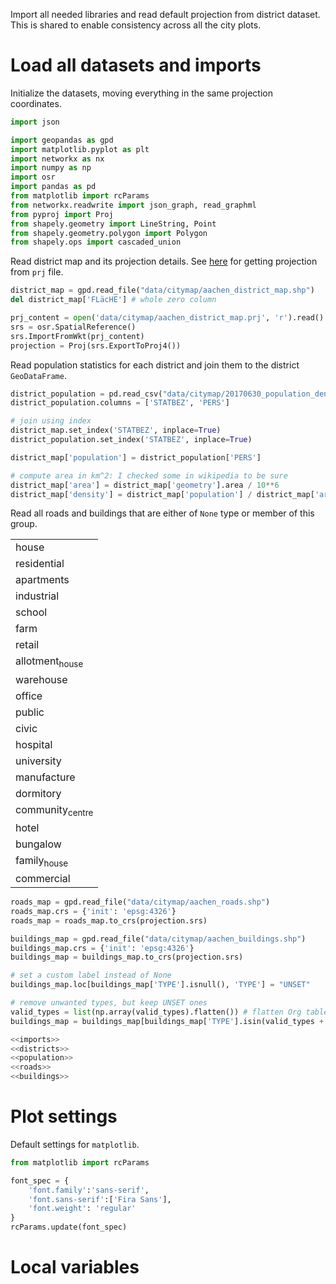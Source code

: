 Import all needed libraries and read default projection from district dataset.
This is shared to enable consistency across all the city plots.

* Load all datasets and imports
  Initialize the datasets, moving everything in the same projection coordinates.

  #+NAME: imports
  #+BEGIN_SRC python
    import json

    import geopandas as gpd
    import matplotlib.pyplot as plt
    import networkx as nx
    import numpy as np
    import osr
    import pandas as pd
    from matplotlib import rcParams
    from networkx.readwrite import json_graph, read_graphml
    from pyproj import Proj
    from shapely.geometry import LineString, Point
    from shapely.geometry.polygon import Polygon
    from shapely.ops import cascaded_union
  #+END_SRC

  Read district map and its projection details.
  See [[https://gis.stackexchange.com/questions/17341/projection-pyproj-puzzle-and-understanding-srs-format][here]] for getting projection from ~prj~ file.

  #+NAME: districts
  #+BEGIN_SRC python
    district_map = gpd.read_file("data/citymap/aachen_district_map.shp")
    del district_map['FLäcHE'] # whole zero column

    prj_content = open('data/citymap/aachen_district_map.prj', 'r').read()
    srs = osr.SpatialReference()
    srs.ImportFromWkt(prj_content)
    projection = Proj(srs.ExportToProj4())
  #+END_SRC

  Read population statistics for each district and join them to the district ~GeoDataFrame~.

  #+NAME: population
  #+BEGIN_SRC python
    district_population = pd.read_csv("data/citymap/20170630_population_density.csv")
    district_population.columns = ['STATBEZ', 'PERS']

    # join using index
    district_map.set_index('STATBEZ', inplace=True)
    district_population.set_index('STATBEZ', inplace=True)

    district_map['population'] = district_population['PERS']

    # compute area in km^2: I checked some in wikipedia to be sure
    district_map['area'] = district_map['geometry'].area / 10**6
    district_map['density'] = district_map['population'] / district_map['area']
  #+END_SRC

  Read all roads and buildings that are either of ~None~ type or member of this group.
  #+NAME: valid_types
  | house            |
  | residential      |
  | apartments       |
  | industrial       |
  | school           |
  | farm             |
  | retail           |
  | allotment_house  |
  | warehouse        |
  | office           |
  | public           |
  | civic            |
  | hospital         |
  | university       |
  | manufacture      |
  | dormitory        |
  | community_centre |
  | hotel            |
  | bungalow         |
  | family_house     |
  | commercial       |

  #+NAME: roads
  #+BEGIN_SRC python
    roads_map = gpd.read_file("data/citymap/aachen_roads.shp")
    roads_map.crs = {'init': 'epsg:4326'}
    roads_map = roads_map.to_crs(projection.srs)
  #+END_SRC

  #+NAME: buildings
  #+BEGIN_SRC python
    buildings_map = gpd.read_file("data/citymap/aachen_buildings.shp")
    buildings_map.crs = {'init': 'epsg:4326'}
    buildings_map = buildings_map.to_crs(projection.srs)

    # set a custom label instead of None
    buildings_map.loc[buildings_map['TYPE'].isnull(), 'TYPE'] = "UNSET"

    # remove unwanted types, but keep UNSET ones
    valid_types = list(np.array(valid_types).flatten()) # flatten Org table
    buildings_map = buildings_map[buildings_map['TYPE'].isin(valid_types + ['UNSET'])]
  #+END_SRC

  #+NAME: all_datasets
  #+BEGIN_SRC python :noweb yes :var valid_types=valid_types
    <<imports>>
    <<districts>>
    <<population>>
    <<roads>>
    <<buildings>>
  #+END_SRC

* Plot settings
  Default settings for ~matplotlib~.

  #+NAME: matplotlib_defaults
  #+BEGIN_SRC python
    from matplotlib import rcParams

    font_spec = {
        'font.family':'sans-serif',
        'font.sans-serif':['Fira Sans'],
        'font.weight': 'regular'
    }
    rcParams.update(font_spec)
  #+END_SRC

* Local variables
  # Local Variables:
  # eval: (add-hook 'before-save-hook (lambda () (indent-region (point-min) (point-max) nil)) t t)
  # End:
